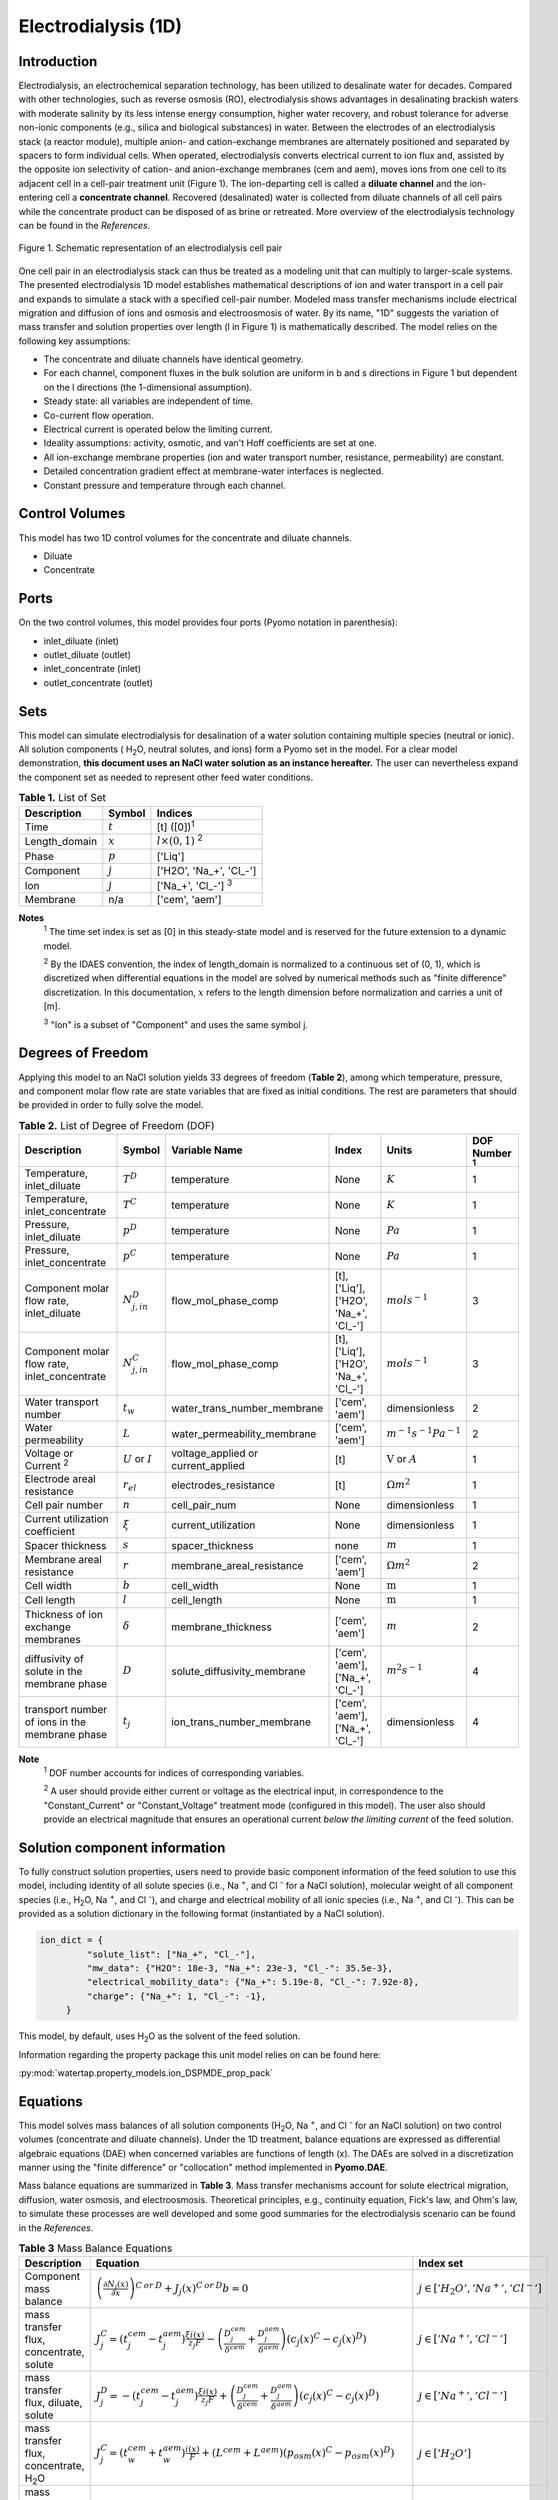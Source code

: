 Electrodialysis (1D)
====================

Introduction
------------

Electrodialysis, an electrochemical separation technology, has been utilized to desalinate water for decades.
Compared with other technologies, such as reverse osmosis (RO),
electrodialysis shows advantages in desalinating brackish waters with
moderate salinity by its less intense energy consumption, higher water recovery, and robust
tolerance for adverse non-ionic components (e.g., silica and biological substances) in water.
Between the electrodes of an electrodialysis stack (a reactor module), multiple anion- and
cation-exchange membranes are alternately positioned and separated by spacers to form individual
cells. When operated, electrodialysis converts electrical current to ion flux and, assisted by
the opposite ion selectivity of cation- and anion-exchange membranes (cem and aem), moves ions from
one cell to its adjacent cell in a cell-pair treatment unit (Figure 1). The ion-departing cell is called a **diluate
channel** and the ion-entering cell a **concentrate channel**. Recovered (desalinated) water is
collected from diluate channels of all cell pairs while the concentrate product can be disposed of as brine
or retreated. More overview of the electrodialysis technology can be found in the *References*.

.. figure:: ../../_static/unit_models/EDdiagram.png
    :width: 600
    :align: center

    Figure 1. Schematic representation of an electrodialysis cell pair


One cell pair in an electrodialysis stack can thus be treated as a modeling unit that can multiply to
larger-scale systems.  The presented electrodialysis 1D model establishes mathematical descriptions of
ion and water transport in a cell pair and expands to simulate a stack with a specified cell-pair number.
Modeled mass transfer mechanisms include electrical migration and diffusion of ions and osmosis and electroosmosis
of water. By its name, "1D" suggests the variation of mass transfer and solution properties over length (l in Figure 1)
is mathematically described.  The model relies on the following key assumptions:

* The concentrate and diluate channels have identical geometry.
* For each channel, component fluxes in the bulk solution are uniform in b and s directions in Figure 1
  but dependent on the l directions (the 1-dimensional assumption).
* Steady state: all variables are independent of time.
* Co-current flow operation. 
* Electrical current is operated below the limiting current. 
* Ideality assumptions: activity, osmotic, and van't Hoff coefficients are set at one.
* All ion-exchange membrane properties (ion and water transport number, resistance, permeability) are
  constant.
* Detailed concentration gradient effect at membrane-water interfaces is neglected. 
* Constant pressure and temperature through each channel. 

Control Volumes
---------------

This model has two 1D control volumes for the concentrate and diluate channels.

* Diluate
* Concentrate

Ports
-----

On the two control volumes, this model provides four ports (Pyomo notation in parenthesis):

* inlet_diluate (inlet)
* outlet_diluate (outlet)
* inlet_concentrate (inlet)
* outlet_concentrate (outlet)

Sets
----
This model can simulate electrodialysis for desalination of a water solution containing multiple species
(neutral or ionic). All solution components ( H\ :sub:`2`\ O, neutral solutes, and ions) form a Pyomo set in the model.
For a clear model demonstration, **this document uses an NaCl water solution as an instance hereafter.**  The user can
nevertheless expand the component set as needed to represent other feed water conditions.

.. csv-table:: **Table 1.** List of Set
   :header: "Description", "Symbol", "Indices"


   "Time", ":math:`t`", "[t] ([0])\ :sup:`1`"
   "Length_domain", ":math:`x`", ":math:`l \times(0, 1)` \ :sup:`2`"
   "Phase", ":math:`p`", "['Liq']"
   "Component", ":math:`j`", "['H2O', 'Na_+', '\Cl_-']"
   "Ion", ":math:`j`", "['Na_+', '\Cl_-'] \  :sup:`3`"
   "Membrane", "n/a", "['cem', 'aem']"

**Notes**
 :sup:`1` The time set index is set as [0] in this steady-state model and is reserved for the future extension
 to a dynamic model.

 :sup:`2` By the IDAES convention, the index of length_domain is normalized to a continuous set of (0, 1), which is discretized 
 when differential equations in the model are solved by numerical methods such as "finite difference" discretization. In this
 documentation, :math:`x` refers to the length dimension before normalization and carries a unit of [m].

 :sup:`3` "Ion" is a subset of "Component" and uses the same symbol j.


Degrees of Freedom
------------------
Applying this model to an NaCl solution yields 33 degrees of freedom (**Table 2**), among which
temperature, pressure, and component molar flow rate are state variables that are fixed as initial conditions. The rest
are parameters that should be provided in order to fully solve the model.

.. csv-table:: **Table 2.** List of Degree of Freedom (DOF)
   :header: "Description", "Symbol", "Variable Name", "Index", "Units", "DOF Number \ :sup:`1`"

   "Temperature, inlet_diluate", ":math:`T^D`", "temperature", "None", ":math:`K`", 1
   "Temperature, inlet_concentrate", ":math:`T^C`", "temperature", "None", ":math:`K`", 1
   "Pressure, inlet_diluate",":math:`p^D`", "temperature", "None", ":math:`Pa`", 1
   "Pressure, inlet_concentrate",":math:`p^C`", "temperature", "None", ":math:`Pa`", 1
   "Component molar flow rate, inlet_diluate", ":math:`N_{j, in}^D`", "flow_mol_phase_comp", "[t], ['Liq'], ['H2O', 'Na_+', '\Cl_-']", ":math:`mol s^{-1}`", 3
   "Component molar flow rate, inlet_concentrate", ":math:`N_{j, in}^C`", "flow_mol_phase_comp", "[t], ['Liq'], ['H2O', 'Na_+', '\Cl_-']", ":math:`mol s^{-1}`", 3
   "Water transport number", ":math:`t_w`", "water_trans_number_membrane", "['cem', 'aem']", "dimensionless", 2
   "Water permeability", ":math:`L`", "water_permeability_membrane", "['cem', 'aem']", ":math:`m^{-1}s^{-1}Pa^{-1}`", 2
   "Voltage or Current \ :sup:`2`", ":math:`U` or :math:`I`", "voltage_applied or current_applied", "[t]", ":math:`\text{V}` or :math:`A`", 1
   "Electrode areal resistance", ":math:`r_{el}`", "electrodes_resistance", "[t]", ":math:`\Omega m^2`", 1
   "Cell pair number", ":math:`n`", "cell_pair_num", "None", "dimensionless", 1
   "Current utilization coefficient", ":math:`\xi`", "current_utilization", "None", "dimensionless", 1
   "Spacer thickness", ":math:`s`", "spacer_thickness", "none", ":math:`m` ", 1
   "Membrane areal resistance", ":math:`r`", "membrane_areal_resistance", "['cem', 'aem']", ":math:`\Omega m^2`", 2
   "Cell width", ":math:`b`", "cell_width", "None", ":math:`\text{m}`", 1
   "Cell length", ":math:`l`", "cell_length", "None", ":math:`\text{m}`", 1
   "Thickness of ion exchange membranes", ":math:`\delta`", "membrane_thickness", "['cem', 'aem']", ":math:`m`", 2
   "diffusivity of solute in the membrane phase", ":math:`D`", "solute_diffusivity_membrane", "['cem', 'aem'], ['Na_+', '\Cl_-']", ":math:`m^2 s^{-1}`", 4
   "transport number of ions in the membrane phase", ":math:`t_j`", "ion_trans_number_membrane", "['cem', 'aem'], ['Na_+', '\Cl_-']", "dimensionless", 4

**Note**
 :sup:`1` DOF number accounts for indices of corresponding variables.

 :sup:`2` A user should provide either current or voltage as the electrical input, in correspondence to the "Constant_Current"
 or "Constant_Voltage" treatment mode (configured in this model). The user also should provide an electrical magnitude
 that ensures an operational current *below the limiting current* of the feed solution.


Solution component information
------------------------------
To fully construct solution properties, users need to provide basic component information of the feed solution to use
this model, including identity of all solute species (i.e., Na :sup:`+`, and \Cl :sup:`-` for a
NaCl solution), molecular weight of all component species (i.e., H\ :sub:`2`\ O, Na :sup:`+`, and \Cl :sup:`-`), and charge
and electrical mobility of all ionic species (i.e., Na :sup:`+`, and \Cl :sup:`-`). This can be provided as a solution
dictionary in the following format (instantiated by a NaCl solution).

.. code-block::

   ion_dict = {
            "solute_list": ["Na_+", "Cl_-"],
            "mw_data": {"H2O": 18e-3, "Na_+": 23e-3, "Cl_-": 35.5e-3},
            "electrical_mobility_data": {"Na_+": 5.19e-8, "Cl_-": 7.92e-8},
            "charge": {"Na_+": 1, "Cl_-": -1},
        }

This model, by default, uses H\ :sub:`2`\ O  as the solvent of the feed solution.

Information regarding the property package this unit model relies on can be found here: 

:py:mod:`watertap.property_models.ion_DSPMDE_prop_pack`

Equations
---------

This model solves mass balances of all solution components (H\ :sub:`2`\ O, Na :sup:`+`, and \Cl :sup:`-` for an NaCl
solution) on two control volumes (concentrate and diluate channels). Under the 1D treatment, balance equations are expressed 
as differential algebraic equations (DAE) when concerned variables are functions of length (x). The DAEs are solved in a 
discretization manner using the "finite difference" or "collocation" method implemented in **Pyomo.DAE**. 

Mass balance equations are summarized in **Table 3**. Mass transfer mechanisms account for solute electrical migration, diffusion,
water osmosis, and electroosmosis. Theoretical principles, e.g., continuity equation, Fick's law, and Ohm's law,
to simulate these processes are well developed and some good summaries for the electrodialysis scenario can be found in the *References*.

.. csv-table:: **Table 3** Mass Balance Equations
   :header: "Description", "Equation", "Index set"

   "Component mass balance", ":math:`\left(\frac{\partial N_j (x)}{\partial x}\right)^{C\: or\:  D}+J_j(x)^{C\: or\:  D} b=0`", ":math:`j \in \left['H_2 O', '{Na^{+}} ', '{Cl^{-}} '\right]`"
   "mass transfer flux, concentrate, solute", ":math:`J_j^{C} = \left(t_j^{cem}-t_j^{aem} \right)\frac{\xi i(x)}{ z_j F}-\left(\frac{D_j^{cem}}{\delta ^{cem}} +\frac{D_j^{aem}}{\delta ^{aem}}\right)\left(c_j(x)^C-c_j(x)^D \right)`", ":math:`j \in \left['{Na^{+}} ', '{Cl^{-}} '\right]`"
   "mass transfer flux, diluate, solute", ":math:`J_j^{D} = -\left(t_j^{cem}-t_j^{aem} \right)\frac{\xi i(x)}{ z_j F}+\left(\frac{D_j^{cem}}{\delta ^{cem}} +\frac{D_j^{aem}}{\delta ^{aem}}\right)\left(c_j(x)^C-c_j(x)^D \right)`", ":math:`j \in \left['{Na^{+}} ', '{Cl^{-}} '\right]`"
   "mass transfer flux, concentrate, H\ :sub:`2`\ O", ":math:`J_j^{C} = \left(t_w^{cem}+t_w^{aem} \right)\frac{i(x)}{F}+\left(L^{cem}+L^{aem} \right)\left(p_{osm}(x)^C-p_{osm}(x)^D \right)`", ":math:`j \in \left['H_2 O'\right]`"
   "mass transfer flux, diluate, H\ :sub:`2`\ O", ":math:`J_j^{D} = -\left(t_w^{cem}+t_w^{aem} \right)\frac{i(x)}{F}-\left(L^{cem}+L^{aem} \right)\left(p_{osm}(x)^C-p_{osm}(x)^D \right)`", ":math:`j \in \left['H_2 O'\right]`"

Additionally, several other equations are built to describe the electrochemical principles and electrodialysis performance.

.. csv-table:: **Table 4** Electrical and Performance Equations
   :header: "Description", "Equation"

   "Electrical input condition", ":math:`i(x) = \frac{I}{bl}`, for 'Constant_Current';  :math:`u(x) =U` for 'Constant_Voltage'"
   "Ohm's law", ":math:`u(x) =  i(x) r_{tot}(x)`"
   "Resistance calculation", ":math:`r_{tot}(x)=n\left(r^{cem}+r^{aem}+\frac{s}{\kappa(x)^C}+\frac{s}{\kappa(x)^D}\right)+r_{el}`"
   "Electrical power consumption", ":math:`P(x)=b\int _0 ^l u(x)i(x) dx`"
   "Water-production-specific power consumption", ":math:`P_Q=\left(\frac{P(x=l)}{3.6\times 10^6 nQ_{out}^D}\right)`"
   "Current efficiency for desalination", ":math:`bi(x)\eta(x)=-\sum_{j \in[cation]}{\left[\left(\frac{\partial N_j (x)}{\partial x}\right)^D z_j F\right]}`"

All equations are coded as "constraints" (Pyomo). Isothermal and isobaric conditions apply.

Nomenclature
------------
.. csv-table:: **Table 5.** Nomenclature
   :header: "Symbol", "Description", "Unit"
   :widths: 10, 20, 10

   "**Variables and Parameters**"
   ":math:`N`", "Molar flow rate of a component", ":math:`mol\  s^{-1}`"
   ":math:`J`", "Molar flux of a component", ":math:`mol\  m^{-2}s^{-1}`"
   ":math:`b`", "Cell/membrane width", ":math:`m`"
   ":math:`l`", "Cell/membrane length", ":math:`m`"
   ":math:`t`", "Ion transport number", "dimensionless"
   ":math:`I`", "Current input", ":math:`A`"
   ":math:`i`", "Current density", ":math:`A m^{-2}`"
   ":math:`U`", "Voltage input over a stack", ":math:`V`"
   ":math:`u`", "x-dependent voltage over a stack", ":math:`V`"
   ":math:`n`", "Cell pair number", "dimensionless"
   ":math:`\xi`", "Current utilization coefficient (including ion diffusion and water electroosmosis)", "dimensionless"
   ":math:`z`", "Ion charge", "dimensionless"
   ":math:`F`", "Faraday constant", ":math:`C\ mol^{-1}`"
   ":math:`D`", "Ion Diffusivity", ":math:`m^2 s^{-1}`"
   ":math:`\delta`", "Membrane thickness", ":math:`m`"
   ":math:`c`", "Solute concentration", ":math:`mol\ m^{-3}`"
   ":math:`t_w`", "Water electroosmotic transport number", "dimensionless"
   ":math:`L`", "Water permeability (osmosis)", ":math:`ms^{-1}Pa^{-1}`"
   ":math:`p_{osm}`", "Osmotic pressure", ":math:`Pa`"
   ":math:`r_{tot}`", "Total areal resistance", ":math:`\Omega m^2`"
   ":math:`r`", "Membrane areal resistance", ":math:`\Omega m^2`"
   ":math:`r_{el}`", "Electrode areal resistance", ":math:`\Omega m^2`"
   ":math:`s`", "Spacer thickness", ":math:`m`"
   ":math:`\kappa`", "Solution conductivity", ":math:`S m^{-1}\ or\  \Omega^{-1} m^{-1}`"
   ":math:`\eta`", "Current efficiency for desalination", "dimensionless"
   ":math:`P`", "Power consumption", ":math:`W`"
   ":math:`P_Q`", "Specific power consumption", ":math:`kW\ h\  m^{-3}`"
   ":math:`Q`", "Volume flow rate", ":math:`m^3s^{-1}`"
   "**Subscripts and superscripts**"
   ":math:`C`", "Concentrate channel",
   ":math:`D`", "Diluate channel",
   ":math:`j`", "Component index",
   ":math:`in`", "Inlet",
   ":math:`out`", "Outlet",
   ":math:`cem`", "Cation exchange membrane",
   ":math:`aem`", "Anion exchange membrane",

References
----------
Strathmann, H. (2010). Electrodialysis, a mature technology with a multitude of new applications.
Desalination, 264(3), 268-288.

Strathmann, H. (2004). Ion-exchange membrane separation processes. Elsevier. Ch. 4.

Campione, A., Cipollina, A., Bogle, I. D. L., Gurreri, L., Tamburini, A., Tedesco, M., & Micale, G. (2019).
A hierarchical model for novel schemes of electrodialysis desalination. Desalination, 465, 79-93.